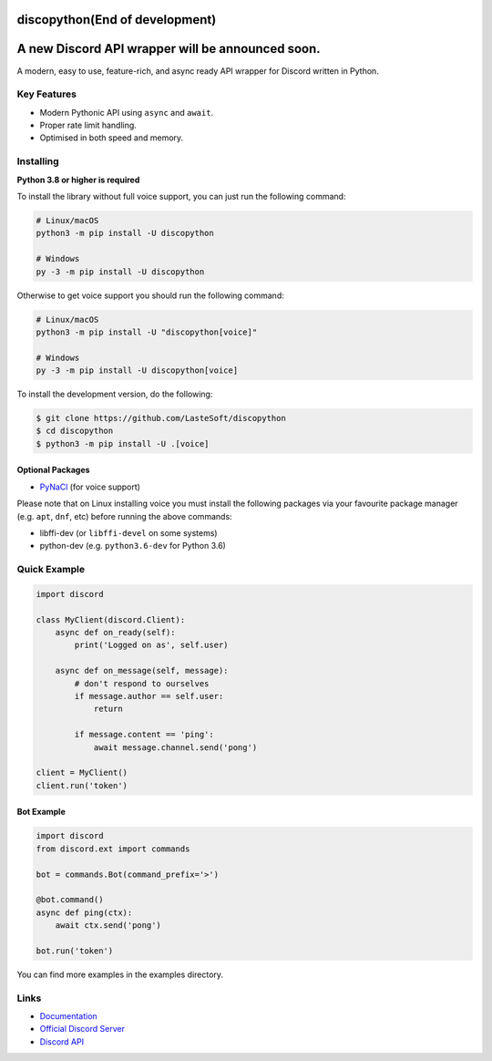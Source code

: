 discopython(End of development)
==============

A new Discord API wrapper will be announced soon.
====================
A modern, easy to use, feature-rich, and async ready API wrapper for Discord written in Python.


Key Features
-------------

- Modern Pythonic API using ``async`` and ``await``.
- Proper rate limit handling.
- Optimised in both speed and memory.

Installing
----------

**Python 3.8 or higher is required**

To install the library without full voice support, you can just run the following command:

.. code:: sh

    # Linux/macOS
    python3 -m pip install -U discopython

    # Windows
    py -3 -m pip install -U discopython

Otherwise to get voice support you should run the following command:

.. code:: sh

    # Linux/macOS
    python3 -m pip install -U "discopython[voice]"

    # Windows
    py -3 -m pip install -U discopython[voice]


To install the development version, do the following:

.. code:: sh

    $ git clone https://github.com/LasteSoft/discopython
    $ cd discopython
    $ python3 -m pip install -U .[voice]


Optional Packages
~~~~~~~~~~~~~~~~~~

* `PyNaCl <https://pypi.org/project/PyNaCl/>`__ (for voice support)

Please note that on Linux installing voice you must install the following packages via your favourite package manager (e.g. ``apt``, ``dnf``, etc) before running the above commands:

* libffi-dev (or ``libffi-devel`` on some systems)
* python-dev (e.g. ``python3.6-dev`` for Python 3.6)

Quick Example
--------------

.. code:: py

    import discord

    class MyClient(discord.Client):
        async def on_ready(self):
            print('Logged on as', self.user)

        async def on_message(self, message):
            # don't respond to ourselves
            if message.author == self.user:
                return

            if message.content == 'ping':
                await message.channel.send('pong')

    client = MyClient()
    client.run('token')

Bot Example
~~~~~~~~~~~~~

.. code:: py

    import discord
    from discord.ext import commands

    bot = commands.Bot(command_prefix='>')

    @bot.command()
    async def ping(ctx):
        await ctx.send('pong')

    bot.run('token')

You can find more examples in the examples directory.

Links
------

- `Documentation <https://discopython.readthedocs.io/en/latest/index.html>`_
- `Official Discord Server <https://discord.gg/T6Tz4wZkfE>`_
- `Discord API <https://discord.gg/discord-api>`_
